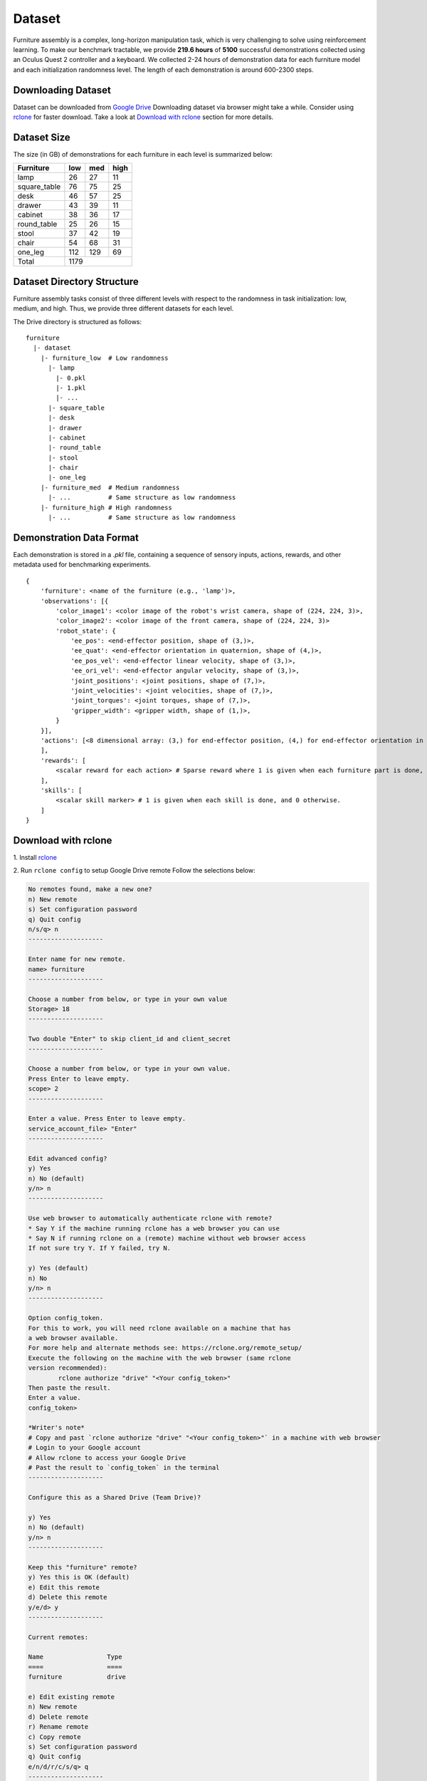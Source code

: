 Dataset
=========================================================

Furniture assembly is a complex, long-horizon manipulation task, which is very challenging to solve using reinforcement learning. To make our benchmark tractable, we provide **219.6 hours** of **5100** successful demonstrations collected using an Oculus Quest 2 controller and a keyboard. We collected 2-24 hours of demonstration data for each furniture model and each initialization randomness level. The length of each demonstration is around 600-2300 steps.


Downloading Dataset
~~~~~~~~~~~~~~~~~~~~~~~~~~~~~~

Dataset can be downloaded from `Google Drive <https://drive.google.com/drive/folders/1j59vFmgBsatu1PZK52HWX_9o5BCh_XDt?usp=sharing>`__
Downloading dataset via browser might take a while. Consider using `rclone <https://rclone.org/>`__ for faster download.
Take a look at `Download with rclone <#download-with-rclone>`__ section for more details.

Dataset Size
~~~~~~~~~~~~~~~~~~~~~~~~~~~~~~

The size (in GB) of demonstrations for each furniture in each level is summarized below:

+--------------+-----+------+------+
| Furniture    | low | med  | high |
+==============+=====+======+======+
| lamp         | 26  | 27   | 11   |
+--------------+-----+------+------+
| square_table | 76  | 75   | 25   |
+--------------+-----+------+------+
| desk         | 46  | 57   | 25   |
+--------------+-----+------+------+
| drawer       | 43  | 39   | 11   |
+--------------+-----+------+------+
| cabinet      | 38  | 36   | 17   |
+--------------+-----+------+------+
| round_table  | 25  | 26   | 15   |
+--------------+-----+------+------+
| stool        | 37  | 42   | 19   |
+--------------+-----+------+------+
| chair        | 54  | 68   | 31   |
+--------------+-----+------+------+
| one_leg      | 112 | 129  | 69   |
+--------------+-----+------+------+
| Total        |      1179         |
+--------------+-----+------+------+


Dataset Directory Structure
~~~~~~~~~~~~~~~~~~~~~~~~~~~~~~

Furniture assembly tasks consist of three different levels with respect to the randomness in task initialization: low, medium, and high.
Thus, we provide three different datasets for each level.

The Drive directory is structured as follows:
::

   furniture
     |- dataset
       |- furniture_low  # Low randomness
         |- lamp
           |- 0.pkl
           |- 1.pkl
           |- ...
         |- square_table
         |- desk
         |- drawer
         |- cabinet
         |- round_table
         |- stool
         |- chair
         |- one_leg
       |- furniture_med  # Medium randomness
         |- ...          # Same structure as low randomness
       |- furniture_high # High randomness
         |- ...          # Same structure as low randomness


Demonstration Data Format
~~~~~~~~~~~~~~~~~~~~~~~~~~~~~~
Each demonstration is stored in a `.pkl` file, containing a sequence of sensory inputs, actions, rewards, and other metadata used for benchmarking experiments.

::

   {
       'furniture': <name of the furniture (e.g., 'lamp')>,
       'observations': [{
           'color_image1': <color image of the robot's wrist camera, shape of (224, 224, 3)>,
           'color_image2': <color image of the front camera, shape of (224, 224, 3)>
           'robot_state': {
               'ee_pos': <end-effector position, shape of (3,)>,
               'ee_quat': <end-effector orientation in quaternion, shape of (4,)>,
               'ee_pos_vel': <end-effector linear velocity, shape of (3,)>,
               'ee_ori_vel': <end-effector angular velocity, shape of (3,)>,
               'joint_positions': <joint positions, shape of (7,)>,
               'joint_velocities': <joint velocities, shape of (7,)>,
               'joint_torques': <joint torques, shape of (7,)>,
               'gripper_width': <gripper width, shape of (1,)>,
           }
       }],
       'actions': [<8 dimensional array: (3,) for end-effector position, (4,) for end-effector orientation in quaternion, and (1,) for binary gripper action>
       ],
       'rewards': [
           <scalar reward for each action> # Sparse reward where 1 is given when each furniture part is done, and 0 otherwise.
       ],
       'skills': [
           <scalar skill marker> # 1 is given when each skill is done, and 0 otherwise.
       ]
   }

Download with rclone
~~~~~~~~~~~~~~~~~~~~~~~~~~~~~~
\1. Install `rclone <https://rclone.org/install/>`__

\2. Run ``rclone config`` to setup Google Drive remote
Follow the selections below:

.. code::

    No remotes found, make a new one?
    n) New remote
    s) Set configuration password
    q) Quit config
    n/s/q> n
    --------------------

    Enter name for new remote.
    name> furniture
    --------------------

    Choose a number from below, or type in your own value
    Storage> 18
    --------------------

    Two double "Enter" to skip client_id and client_secret
    --------------------

    Choose a number from below, or type in your own value.
    Press Enter to leave empty.
    scope> 2
    --------------------

    Enter a value. Press Enter to leave empty.
    service_account_file> "Enter"
    --------------------

    Edit advanced config?
    y) Yes
    n) No (default)
    y/n> n
    --------------------

    Use web browser to automatically authenticate rclone with remote?
    * Say Y if the machine running rclone has a web browser you can use
    * Say N if running rclone on a (remote) machine without web browser access
    If not sure try Y. If Y failed, try N.

    y) Yes (default)
    n) No
    y/n> n
    --------------------

    Option config_token.
    For this to work, you will need rclone available on a machine that has
    a web browser available.
    For more help and alternate methods see: https://rclone.org/remote_setup/
    Execute the following on the machine with the web browser (same rclone
    version recommended):
            rclone authorize "drive" "<Your config_token>"
    Then paste the result.
    Enter a value.
    config_token>

    *Writer's note*
    # Copy and past `rclone authorize "drive" "<Your config_token>"` in a machine with web browser
    # Login to your Google account
    # Allow rclone to access your Google Drive
    # Past the result to `config_token` in the terminal
    --------------------

    Configure this as a Shared Drive (Team Drive)?

    y) Yes
    n) No (default)
    y/n> n
    --------------------

    Keep this "furniture" remote?
    y) Yes this is OK (default)
    e) Edit this remote
    d) Delete this remote
    y/e/d> y
    --------------------

    Current remotes:

    Name                 Type
    ====                 ====
    furniture            drive

    e) Edit existing remote
    n) New remote
    d) Delete remote
    r) Rename remote
    c) Copy remote
    s) Set configuration password
    q) Quit config
    e/n/d/r/c/s/q> q
    --------------------

\3. Connect to Google Drive remote

  Open `dataset <https://drive.google.com/drive/u/1/folders/1j59vFmgBsatu1PZK52HWX_9o5BCh_XDt>`__ link and click "Add a shortcut to Drive".
  Click "My Drive" and "Add".

.. image:: ../_static/images/add_shortcut.png
        :width: 400

\4. Run Python script to download dataset

.. code::

    python furniture_bench/scripts/download_dataset.py --randomness <low/med/high> --furniture <name_of_furniture> --out_dir <path/to/save/data>

    # e.g.,
    python furniture_bench/scripts/download_data.py --randomness low --furniture lamp --out_dir furniture_dataset

    # Download all furniture data with low randomness
    python furniture_bench/scripts/download_data.py --randomness low --furniture all --out_dir furniture_dataset
